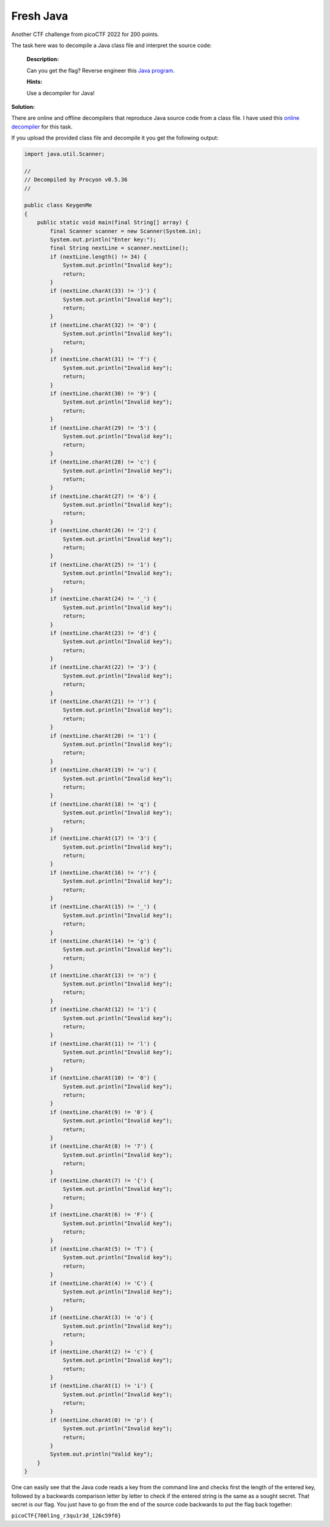 Fresh Java
==========

Another CTF challenge from picoCTF 2022 for 200 points.

.. more::

The task here was to decompile a Java class file and interpret the source code:

    **Description:**

    Can you get the flag? Reverse engineer this
    `Java program <https://artifacts.picoctf.net/c/209/KeygenMe.class>`_.

    **Hints:**

    Use a decompiler for Java!


**Solution:**

There are online and offline decompilers that reproduce Java source code from a
class file. I have used this `online decompiler <http://www.javadecompilers.com>`_
for this task.

If you upload the provided class file and decompile it you get the following
output:

.. code:: Java

    import java.util.Scanner;

    // 
    // Decompiled by Procyon v0.5.36
    // 

    public class KeygenMe
    {
        public static void main(final String[] array) {
            final Scanner scanner = new Scanner(System.in);
            System.out.println("Enter key:");
            final String nextLine = scanner.nextLine();
            if (nextLine.length() != 34) {
                System.out.println("Invalid key");
                return;
            }
            if (nextLine.charAt(33) != '}') {
                System.out.println("Invalid key");
                return;
            }
            if (nextLine.charAt(32) != '0') {
                System.out.println("Invalid key");
                return;
            }
            if (nextLine.charAt(31) != 'f') {
                System.out.println("Invalid key");
                return;
            }
            if (nextLine.charAt(30) != '9') {
                System.out.println("Invalid key");
                return;
            }
            if (nextLine.charAt(29) != '5') {
                System.out.println("Invalid key");
                return;
            }
            if (nextLine.charAt(28) != 'c') {
                System.out.println("Invalid key");
                return;
            }
            if (nextLine.charAt(27) != '6') {
                System.out.println("Invalid key");
                return;
            }
            if (nextLine.charAt(26) != '2') {
                System.out.println("Invalid key");
                return;
            }
            if (nextLine.charAt(25) != '1') {
                System.out.println("Invalid key");
                return;
            }
            if (nextLine.charAt(24) != '_') {
                System.out.println("Invalid key");
                return;
            }
            if (nextLine.charAt(23) != 'd') {
                System.out.println("Invalid key");
                return;
            }
            if (nextLine.charAt(22) != '3') {
                System.out.println("Invalid key");
                return;
            }
            if (nextLine.charAt(21) != 'r') {
                System.out.println("Invalid key");
                return;
            }
            if (nextLine.charAt(20) != '1') {
                System.out.println("Invalid key");
                return;
            }
            if (nextLine.charAt(19) != 'u') {
                System.out.println("Invalid key");
                return;
            }
            if (nextLine.charAt(18) != 'q') {
                System.out.println("Invalid key");
                return;
            }
            if (nextLine.charAt(17) != '3') {
                System.out.println("Invalid key");
                return;
            }
            if (nextLine.charAt(16) != 'r') {
                System.out.println("Invalid key");
                return;
            }
            if (nextLine.charAt(15) != '_') {
                System.out.println("Invalid key");
                return;
            }
            if (nextLine.charAt(14) != 'g') {
                System.out.println("Invalid key");
                return;
            }
            if (nextLine.charAt(13) != 'n') {
                System.out.println("Invalid key");
                return;
            }
            if (nextLine.charAt(12) != '1') {
                System.out.println("Invalid key");
                return;
            }
            if (nextLine.charAt(11) != 'l') {
                System.out.println("Invalid key");
                return;
            }
            if (nextLine.charAt(10) != '0') {
                System.out.println("Invalid key");
                return;
            }
            if (nextLine.charAt(9) != '0') {
                System.out.println("Invalid key");
                return;
            }
            if (nextLine.charAt(8) != '7') {
                System.out.println("Invalid key");
                return;
            }
            if (nextLine.charAt(7) != '{') {
                System.out.println("Invalid key");
                return;
            }
            if (nextLine.charAt(6) != 'F') {
                System.out.println("Invalid key");
                return;
            }
            if (nextLine.charAt(5) != 'T') {
                System.out.println("Invalid key");
                return;
            }
            if (nextLine.charAt(4) != 'C') {
                System.out.println("Invalid key");
                return;
            }
            if (nextLine.charAt(3) != 'o') {
                System.out.println("Invalid key");
                return;
            }
            if (nextLine.charAt(2) != 'c') {
                System.out.println("Invalid key");
                return;
            }
            if (nextLine.charAt(1) != 'i') {
                System.out.println("Invalid key");
                return;
            }
            if (nextLine.charAt(0) != 'p') {
                System.out.println("Invalid key");
                return;
            }
            System.out.println("Valid key");
        }
    }

One can easily see that the Java code reads a key from the command line and
checks first the length of the entered key, followed by a backwards comparison
letter by letter to check if the entered string is the same as a sought
secret. That secret is our flag. You just have to go from the end of the
source code backwards to put the flag back together:

``picoCTF{700l1ng_r3qu1r3d_126c59f0}``


.. author:: default
.. categories:: none
.. tags:: none
.. comments::
